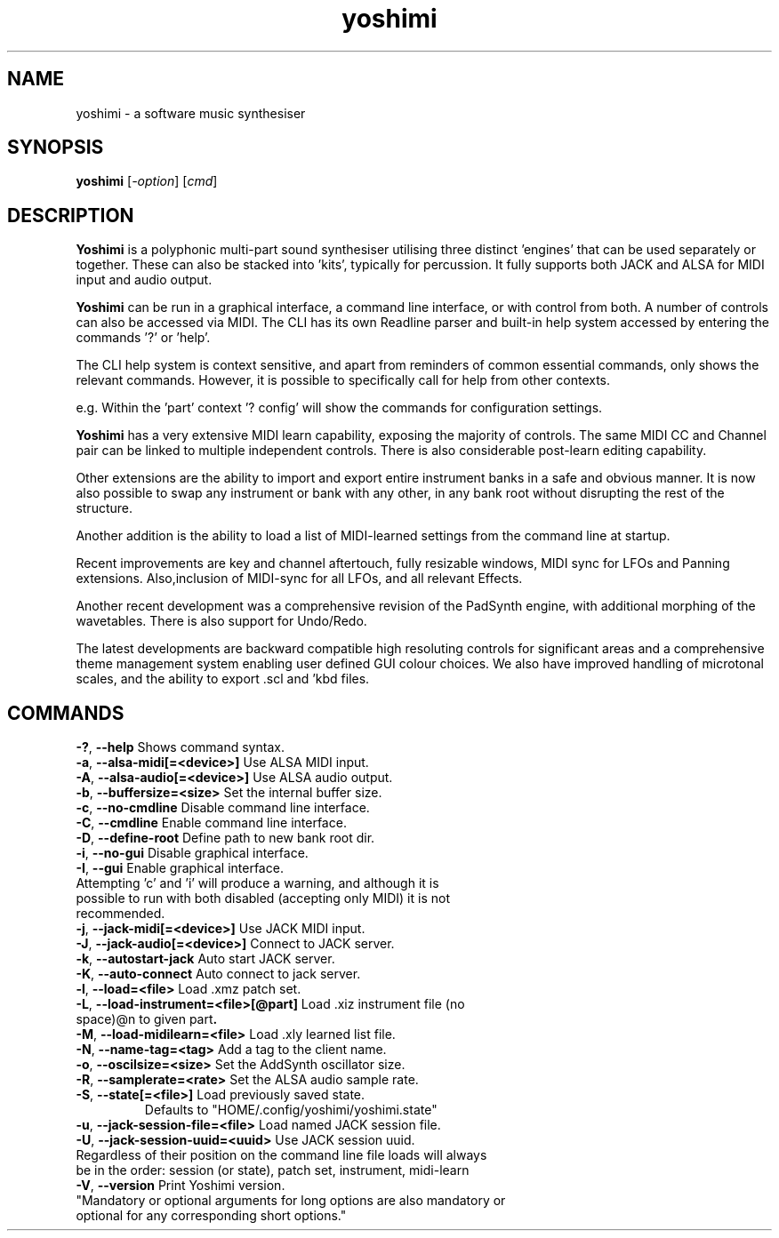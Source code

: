 .TH yoshimi 1 " 2023" "yoshimi 2.3.1.2"
.SH NAME
yoshimi \- a software music synthesiser
.SH SYNOPSIS
\fByoshimi\fP [\fI\-option\fP] [\fIcmd\fP]
.SH DESCRIPTION
\fBYoshimi\fP is a polyphonic multi-part sound synthesiser utilising three distinct 'engines' that can be used separately or together. These can also be stacked into 'kits', typically for percussion. It fully supports both JACK and ALSA for MIDI input and audio output.
.PP
\fBYoshimi\fP can be run in a graphical interface, a command line interface, or with control from both. A number of controls can also be accessed via MIDI. The CLI has its own Readline parser and built-in help system accessed by entering the commands '?' or 'help'.
.PP
The CLI help system is context sensitive, and apart from reminders of common essential commands, only shows the relevant commands. However, it is possible to specifically call for help from other contexts.
.PP
e.g. Within the 'part' context '? config' will show the commands for configuration settings.
.PP
\fBYoshimi\fP has a very extensive MIDI learn capability, exposing the majority of controls. The same MIDI CC and Channel pair can be linked to multiple independent controls. There is also considerable post-learn editing capability.
.PP
Other extensions are the ability to import and export entire instrument banks in a safe and obvious manner. It is now also possible to swap any instrument or bank with any other, in any bank root without disrupting the rest of the structure.
.PP
Another addition is the ability to load a list of MIDI-learned settings from the command line at startup.
.PP
Recent improvements are key and channel aftertouch, fully resizable windows, MIDI sync for LFOs and Panning extensions. Also,inclusion of MIDI-sync for all LFOs, and all relevant Effects.
.PP
Another recent development was a comprehensive revision of the PadSynth engine, with additional morphing of the wavetables. There is also support for Undo/Redo.
.PP
The latest developments are backward compatible high resoluting controls for significant areas and a comprehensive theme management system enabling user defined GUI colour choices.
We also have improved handling of microtonal scales, and the ability to export .scl and 'kbd files.
.SH COMMANDS
.TP
.BR \-? ", " \-\-help " Shows command syntax."
.TP
.BR \-a ", " \-\-alsa-midi[=<device>] " Use ALSA MIDI input."
.TP
.BR \-A ", " \-\-alsa-audio[=<device>] " Use ALSA audio output."
.TP
.BR \-b ", " \-\-buffersize=<size> " Set the internal buffer size."
.TP
.BR \-c ", " \-\-no-cmdline " Disable command line interface."
.TP
.BR \-C ", " \-\-cmdline " Enable command line interface."
.TP
.BR \-D ", " \-\-define-root " Define path to new bank root dir."
.TP
.BR \-i ", " \-\-no-gui " Disable graphical interface."
.TP
.BR \-I ", " \-\-gui " Enable graphical interface."
.TP
Attempting 'c' and 'i' will produce a warning, and although it is possible to run with both disabled (accepting only MIDI) it is not recommended.
.TP
.BR \-j ", " \-\-jack-midi[=<device>] " Use JACK MIDI input."
.TP
.BR \-J ", " \-\-jack-audio[=<device>] " Connect to JACK server."
.TP
.BR \-k ", " \-\-autostart-jack " Auto start JACK server."
.TP
.BR \-K ", " \-\-auto-connect " Auto connect to jack server."
.TP
.BR \-l ", " \-\-load=<file> " Load .xmz patch set."
.TP
.BR \-L ", " \-\-load-instrument=<file>[@part] " Load .xiz instrument file (no space)@n to given part".
.TP
.BR \-M ", " \-\-load-midilearn=<file> " Load .xly learned list file."
.TP
.BR \-N ", " \-\-name-tag=<tag> " Add a tag to the client name."
.TP
.BR \-o ", " \-\-oscilsize=<size> " Set the AddSynth oscillator size."
.TP
.BR \-R ", " \-\-samplerate=<rate> " Set the ALSA audio sample rate."
.TP
.BR \-S ", " \-\-state[=<file>] "  Load previously saved state."
Defaults to "HOME/.config/yoshimi/yoshimi.state"
.TP
.BR \-u ", " \-\-jack-session-file=<file> " Load named JACK session file."
.TP
.BR \-U ", " \-\-jack-session-uuid=<uuid> " Use JACK session uuid."
.TP
Regardless of their position on the command line file loads will always be in the order: session (or state), patch set, instrument, midi-learn
.TP
.BR \-V ", " \-\-version " Print Yoshimi version."
.TP
"Mandatory or optional arguments for long options are also mandatory or optional for any corresponding short options."

\"nroff -man yoshimi.1 | less
